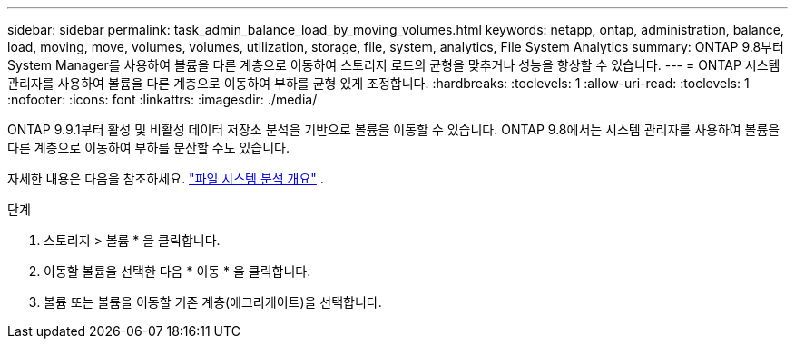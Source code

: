 ---
sidebar: sidebar 
permalink: task_admin_balance_load_by_moving_volumes.html 
keywords: netapp, ontap, administration, balance, load, moving, move, volumes, volumes, utilization, storage, file, system, analytics, File System Analytics 
summary: ONTAP 9.8부터 System Manager를 사용하여 볼륨을 다른 계층으로 이동하여 스토리지 로드의 균형을 맞추거나 성능을 향상할 수 있습니다. 
---
= ONTAP 시스템 관리자를 사용하여 볼륨을 다른 계층으로 이동하여 부하를 균형 있게 조정합니다.
:hardbreaks:
:toclevels: 1
:allow-uri-read: 
:toclevels: 1
:nofooter: 
:icons: font
:linkattrs: 
:imagesdir: ./media/


[role="lead"]
ONTAP 9.9.1부터 활성 및 비활성 데이터 저장소 분석을 기반으로 볼륨을 이동할 수 있습니다.  ONTAP 9.8에서는 시스템 관리자를 사용하여 볼륨을 다른 계층으로 이동하여 부하를 분산할 수도 있습니다.

자세한 내용은 다음을 참조하세요. link:concept_nas_file_system_analytics_overview.html["파일 시스템 분석 개요"] .

.단계
. 스토리지 > 볼륨 * 을 클릭합니다.
. 이동할 볼륨을 선택한 다음 * 이동 * 을 클릭합니다.
. 볼륨 또는 볼륨을 이동할 기존 계층(애그리게이트)을 선택합니다.

